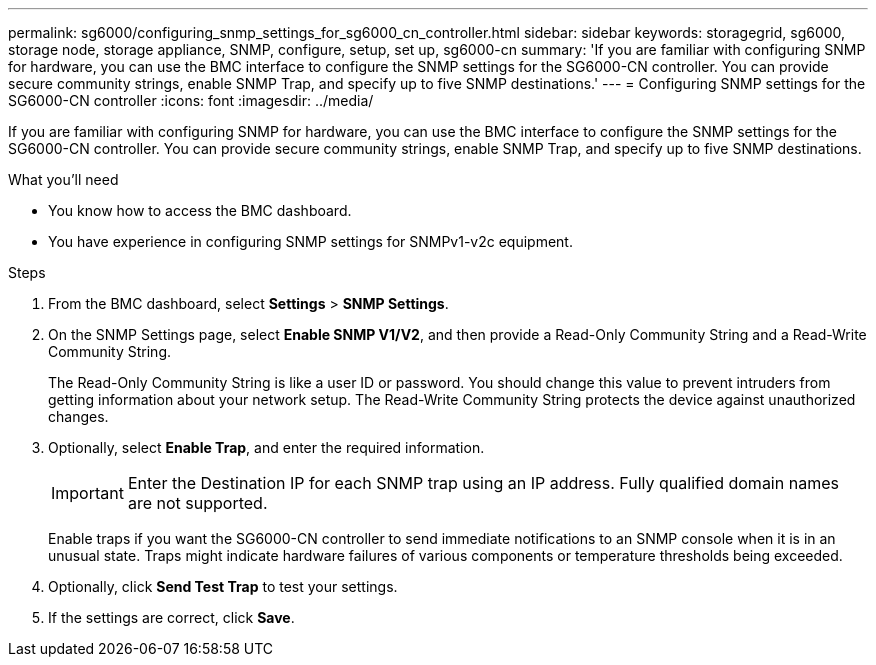 ---
permalink: sg6000/configuring_snmp_settings_for_sg6000_cn_controller.html
sidebar: sidebar
keywords: storagegrid, sg6000, storage node, storage appliance, SNMP, configure, setup, set up, sg6000-cn 
summary: 'If you are familiar with configuring SNMP for hardware, you can use the BMC interface to configure the SNMP settings for the SG6000-CN controller. You can provide secure community strings, enable SNMP Trap, and specify up to five SNMP destinations.'
---
= Configuring SNMP settings for the SG6000-CN controller
:icons: font
:imagesdir: ../media/

[.lead]
If you are familiar with configuring SNMP for hardware, you can use the BMC interface to configure the SNMP settings for the SG6000-CN controller. You can provide secure community strings, enable SNMP Trap, and specify up to five SNMP destinations.

.What you'll need

* You know how to access the BMC dashboard.
* You have experience in configuring SNMP settings for SNMPv1-v2c equipment.

.Steps

. From the BMC dashboard, select *Settings* > *SNMP Settings*.
. On the SNMP Settings page, select *Enable SNMP V1/V2*, and then provide a Read-Only Community String and a Read-Write Community String.
+
The Read-Only Community String is like a user ID or password. You should change this value to prevent intruders from getting information about your network setup. The Read-Write Community String protects the device against unauthorized changes.

. Optionally, select *Enable Trap*, and enter the required information.
+
IMPORTANT: Enter the Destination IP for each SNMP trap using an IP address. Fully qualified domain names are not supported.
+
Enable traps if you want the SG6000-CN controller to send immediate notifications to an SNMP console when it is in an unusual state. Traps might indicate hardware failures of various components or temperature thresholds being exceeded.

. Optionally, click *Send Test Trap* to test your settings.
. If the settings are correct, click *Save*.
